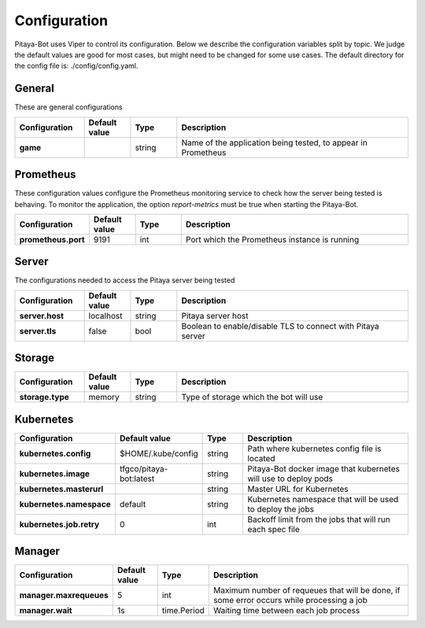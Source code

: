 *************
Configuration
*************

Pitaya-Bot uses Viper to control its configuration. Below we describe the configuration variables split by topic. We judge the default values are good for most cases, but might need to be changed for some use cases. The default directory for the config file is: ./config/config.yaml.

General
=================

These are general configurations

.. list-table::
  :widths: 15 10 10 50
  :header-rows: 1
  :stub-columns: 1

  * - Configuration
    - Default value
    - Type
    - Description
  * - game
    - 
    - string
    - Name of the application being tested, to appear in Prometheus

Prometheus
=================

These configuration values configure the Prometheus monitoring service to check how the server being tested is behaving. To monitor the application, the option `report-metrics` must be true when starting the Pitaya-Bot.

.. list-table::
  :widths: 15 10 10 50
  :header-rows: 1
  :stub-columns: 1

  * - Configuration
    - Default value
    - Type
    - Description
  * - prometheus.port
    - 9191
    - int
    - Port which the Prometheus instance is running

Server
===========

The configurations needed to access the Pitaya server being tested

.. list-table::
  :widths: 15 10 10 50
  :header-rows: 1
  :stub-columns: 1

  * - Configuration
    - Default value
    - Type
    - Description
  * - server.host
    - localhost
    - string
    - Pitaya server host
  * - server.tls
    - false
    - bool
    - Boolean to enable/disable TLS to connect with Pitaya server

Storage
==========

.. list-table::
  :widths: 15 10 10 50
  :header-rows: 1
  :stub-columns: 1

  * - Configuration
    - Default value
    - Type
    - Description
  * - storage.type
    - memory
    - string
    - Type of storage which the bot will use

Kubernetes
==========

.. list-table::
  :widths: 15 10 10 50
  :header-rows: 1
  :stub-columns: 1

  * - Configuration
    - Default value
    - Type
    - Description
  * - kubernetes.config
    - $HOME/.kube/config
    - string
    - Path where kubernetes config file is located
  * - kubernetes.image
    - tfgco/pitaya-bot:latest
    - string
    - Pitaya-Bot docker image that kubernetes will use to deploy pods
  * - kubernetes.masterurl
    - 
    - string
    - Master URL for Kubernetes
  * - kubernetes.namespace
    - default
    - string
    - Kubernetes namespace that will be used to deploy the jobs
  * - kubernetes.job.retry
    - 0
    - int
    - Backoff limit from the jobs that will run each spec file

Manager
==========

.. list-table::
  :widths: 15 10 10 50
  :header-rows: 1
  :stub-columns: 1

  * - Configuration
    - Default value
    - Type
    - Description
  * - manager.maxrequeues
    - 5
    - int
    - Maximum number of requeues that will be done, if some error occurs while processing a job
  * - manager.wait
    - 1s
    - time.Period
    - Waiting time between each job process
